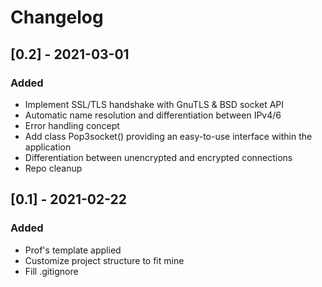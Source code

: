 * Changelog
** [0.2] - 2021-03-01
*** Added
- Implement SSL/TLS handshake with GnuTLS & BSD socket API
- Automatic name resolution and differentiation between IPv4/6
- Error handling concept
- Add class Pop3socket() providing an easy-to-use interface within the application
- Differentiation between unencrypted and encrypted connections
- Repo cleanup

** [0.1] - 2021-02-22
*** Added
- Prof's template applied
- Customize project structure to fit mine
- Fill .gitignore